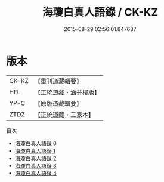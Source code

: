 #+TITLE: 海瓊白真人語錄 / CK-KZ

#+DATE: 2015-08-29 02:56:01.847637
* 版本
 |     CK-KZ|【重刊道藏輯要】|
 |       HFL|【正統道藏・涵芬樓版】|
 |      YP-C|【原版道藏輯要】|
 |      ZTDZ|【正統道藏・三家本】|
目次
 - [[file:KR5g0116_000.txt][海瓊白真人語錄 0]]
 - [[file:KR5g0116_001.txt][海瓊白真人語錄 1]]
 - [[file:KR5g0116_002.txt][海瓊白真人語錄 2]]
 - [[file:KR5g0116_003.txt][海瓊白真人語錄 3]]
 - [[file:KR5g0116_004.txt][海瓊白真人語錄 4]]
